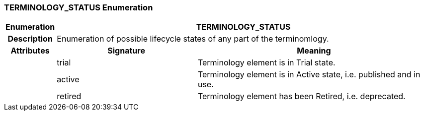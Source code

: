 === TERMINOLOGY_STATUS Enumeration

[cols="^1,3,5"]
|===
h|*Enumeration*
2+^h|*TERMINOLOGY_STATUS*

h|*Description*
2+a|Enumeration of possible lifecycle states of any part of the terminomlogy.

h|*Attributes*
^h|*Signature*
^h|*Meaning*

h|
|trial
a|Terminology element is in Trial state.

h|
|active
a|Terminology element is in Active state, i.e. published and in use.

h|
|retired
a|Terminology element has been Retired, i.e. deprecated.
|===
